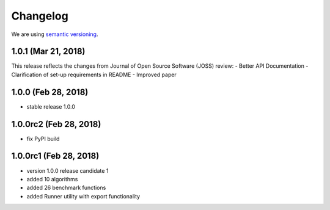 Changelog
=========

We are using `semantic versioning <https://semver.org/>`_.

1.0.1 (Mar 21, 2018)
--------------------
This release reflects the changes from Journal of Open Source Software (JOSS) review:
- Better API Documentation
- Clarification of set-up requirements in README
- Improved paper

1.0.0 (Feb 28, 2018)
--------------------
- stable release 1.0.0

1.0.0rc2 (Feb 28, 2018)
-----------------------
- fix PyPI build

1.0.0rc1 (Feb 28, 2018)
-----------------------
- version 1.0.0 release candidate 1
- added 10 algorithms
- added 26 benchmark functions
- added Runner utility with export functionality

